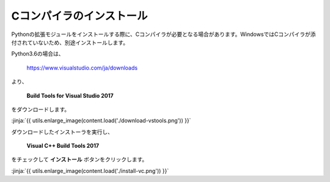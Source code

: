 Cコンパイラのインストール
-----------------------------------


Pythonの拡張モジュールをインストールする際に、Cコンパイラが必要となる場合があります。WindowsではCコンパイラが添付されていないため、別途インストールします。


Python3.6の場合は、

  https://www.visualstudio.com/ja/downloads

より、

    **Build Tools for Visual Studio 2017**

をダウンロードします。

:jinja:`{{ utils.enlarge_image(content.load('./download-vstools.png')) }}`


ダウンロードしたインストーラを実行し、

    **Visual C++ Build Tools 2017**

をチェックして **インストール** ボタンをクリックします。

:jinja:`{{ utils.enlarge_image(content.load('./install-vc.png')) }}`
